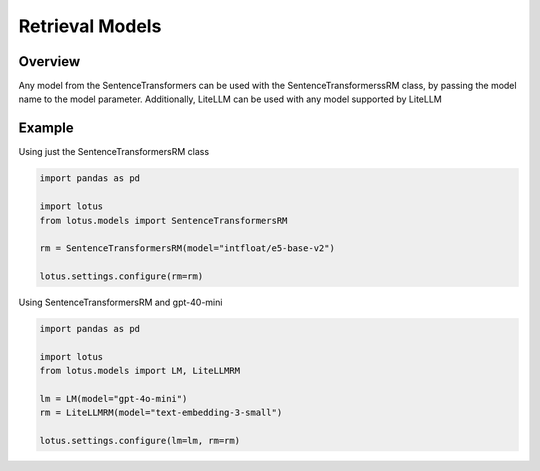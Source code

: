 Retrieval Models
==================

Overview
-----------
Any model from the SentenceTransformers can be used with the SentenceTransformerssRM class, by passing
the model name to the model parameter. Additionally, LiteLLM can be used with any model supported by
LiteLLM

Example
----------
Using just the SentenceTransformersRM class

.. code-block:: python

    import pandas as pd

    import lotus
    from lotus.models import SentenceTransformersRM

    rm = SentenceTransformersRM(model="intfloat/e5-base-v2")

    lotus.settings.configure(rm=rm)


Using SentenceTransformersRM and gpt-40-mini

.. code-block:: python
    
    import pandas as pd

    import lotus
    from lotus.models import LM, LiteLLMRM

    lm = LM(model="gpt-4o-mini")
    rm = LiteLLMRM(model="text-embedding-3-small")

    lotus.settings.configure(lm=lm, rm=rm)